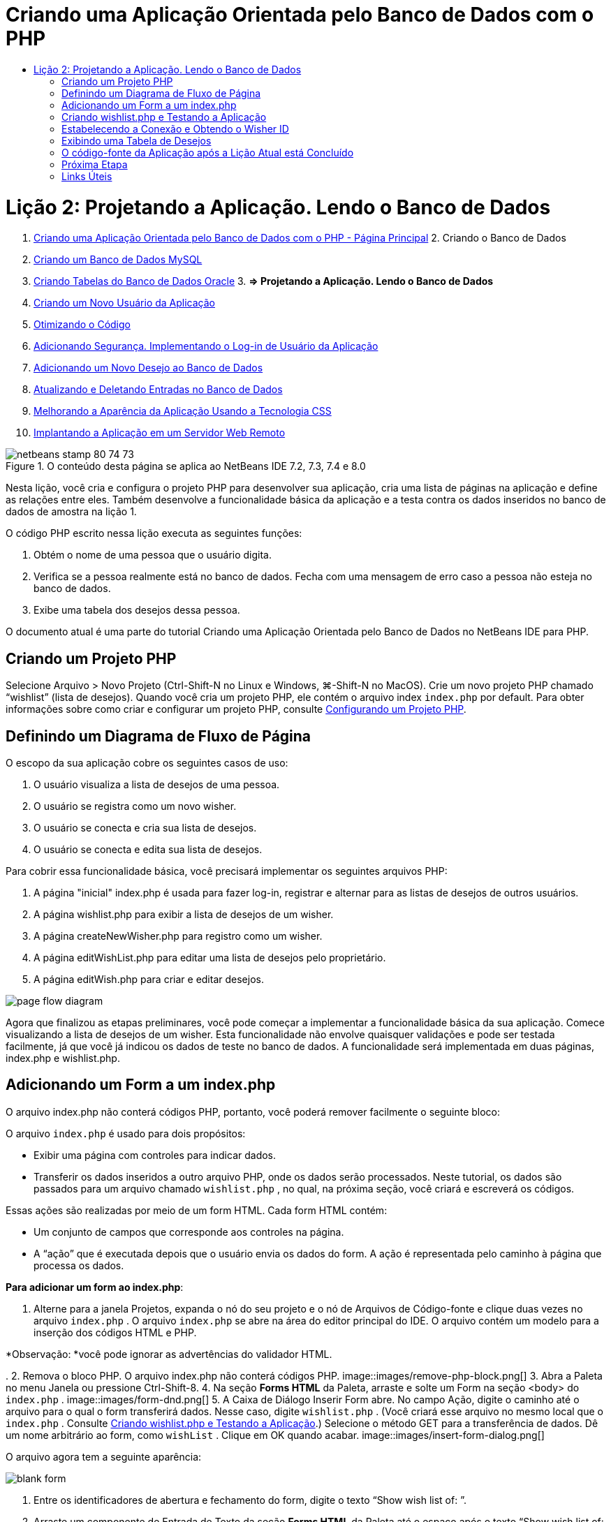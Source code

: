// 
//     Licensed to the Apache Software Foundation (ASF) under one
//     or more contributor license agreements.  See the NOTICE file
//     distributed with this work for additional information
//     regarding copyright ownership.  The ASF licenses this file
//     to you under the Apache License, Version 2.0 (the
//     "License"); you may not use this file except in compliance
//     with the License.  You may obtain a copy of the License at
// 
//       http://www.apache.org/licenses/LICENSE-2.0
// 
//     Unless required by applicable law or agreed to in writing,
//     software distributed under the License is distributed on an
//     "AS IS" BASIS, WITHOUT WARRANTIES OR CONDITIONS OF ANY
//     KIND, either express or implied.  See the License for the
//     specific language governing permissions and limitations
//     under the License.
//

= Criando uma Aplicação Orientada pelo Banco de Dados com o PHP
:jbake-type: tutorial
:jbake-tags: tutorials 
:jbake-status: published
:icons: font
:syntax: true
:source-highlighter: pygments
:toc: left
:toc-title:
:description: Criando uma Aplicação Orientada pelo Banco de Dados com o PHP - Apache NetBeans
:keywords: Apache NetBeans, Tutorials, Criando uma Aplicação Orientada pelo Banco de Dados com o PHP

= Lição 2: Projetando a Aplicação. Lendo o Banco de Dados
:jbake-type: tutorial
:jbake-tags: tutorials 
:jbake-status: published
:icons: font
:syntax: true
:source-highlighter: pygments
:toc: left
:toc-title:
:description: Lição 2: Projetando a Aplicação. Lendo o Banco de Dados - Apache NetBeans
:keywords: Apache NetBeans, Tutorials, Lição 2: Projetando a Aplicação. Lendo o Banco de Dados



1. link:wish-list-tutorial-main-page.html[+Criando uma Aplicação Orientada pelo Banco de Dados com o PHP - Página Principal+]
2. 
Criando o Banco de Dados

1. link:wish-list-lesson1.html[+Criando um Banco de Dados MySQL+]
2. link:wish-list-oracle-lesson1.html[+Criando Tabelas do Banco de Dados Oracle+]
3. 
*=> Projetando a Aplicação. Lendo o Banco de Dados*

4. link:wish-list-lesson3.html[+Criando um Novo Usuário da Aplicação+]
5. link:wish-list-lesson4.html[+Otimizando o Código+]
6. link:wish-list-lesson5.html[+Adicionando Segurança. Implementando o Log-in de Usuário da Aplicação+]
7. link:wish-list-lesson6.html[+Adicionando um Novo Desejo ao Banco de Dados+]
8. link:wish-list-lesson7.html[+Atualizando e Deletando Entradas no Banco de Dados+]
9. link:wish-list-lesson8.html[+Melhorando a Aparência da Aplicação Usando a Tecnologia CSS+]
10. link:wish-list-lesson9.html[+Implantando a Aplicação em um Servidor Web Remoto+]

image::images/netbeans-stamp-80-74-73.png[title="O conteúdo desta página se aplica ao NetBeans IDE 7.2, 7.3, 7.4 e 8.0"]

Nesta lição, você cria e configura o projeto PHP para desenvolver sua aplicação, cria uma lista de páginas na aplicação e define as relações entre eles. Também desenvolve a funcionalidade básica da aplicação e a testa contra os dados inseridos no banco de dados de amostra na lição 1.

O código PHP escrito nessa lição executa as seguintes funções:

1. Obtém o nome de uma pessoa que o usuário digita.

2. Verifica se a pessoa realmente está no banco de dados. Fecha com uma mensagem de erro caso a pessoa não esteja no banco de dados.

3. Exibe uma tabela dos desejos dessa pessoa.

O documento atual é uma parte do tutorial Criando uma Aplicação Orientada pelo Banco de Dados no NetBeans IDE para PHP.



== Criando um Projeto PHP

Selecione Arquivo > Novo Projeto (Ctrl-Shift-N no Linux e Windows, ⌘-Shift-N no MacOS). Crie um novo projeto PHP chamado “wishlist” (lista de desejos). Quando você cria um projeto PHP, ele contém o arquivo index  ``index.php``  por default. Para obter informações sobre como criar e configurar um projeto PHP, consulte link:project-setup.html[+Configurando um Projeto PHP+].


== Definindo um Diagrama de Fluxo de Página

O escopo da sua aplicação cobre os seguintes casos de uso:

1. O usuário visualiza a lista de desejos de uma pessoa.
2. O usuário se registra como um novo wisher.
3. O usuário se conecta e cria sua lista de desejos.
4. O usuário se conecta e edita sua lista de desejos.

Para cobrir essa funcionalidade básica, você precisará implementar os seguintes arquivos PHP:

1. A página "inicial" index.php é usada para fazer log-in, registrar e alternar para as listas de desejos de outros usuários.
2. A página wishlist.php para exibir a lista de desejos de um wisher.
3. A página createNewWisher.php para registro como um wisher.
4. A página editWishList.php para editar uma lista de desejos pelo proprietário.
5. A página editWish.php para criar e editar desejos.

image::images/page-flow-diagram.png[]

Agora que finalizou as etapas preliminares, você pode começar a implementar a funcionalidade básica da sua aplicação. Comece visualizando a lista de desejos de um wisher. Esta funcionalidade não envolve quaisquer validações e pode ser testada facilmente, já que você já indicou os dados de teste no banco de dados. A funcionalidade será implementada em duas páginas, index.php e wishlist.php.


== Adicionando um Form a um index.php

O arquivo index.php não conterá códigos PHP, portanto, você poderá remover facilmente o seguinte bloco:

O arquivo  ``index.php``  é usado para dois propósitos:

* Exibir uma página com controles para indicar dados.
* Transferir os dados inseridos a outro arquivo PHP, onde os dados serão processados. Neste tutorial, os dados são passados para um arquivo chamado  ``wishlist.php`` , no qual, na próxima seção, você criará e escreverá os códigos.

Essas ações são realizadas por meio de um form HTML. Cada form HTML contém:

* Um conjunto de campos que corresponde aos controles na página.
* A “ação” que é executada depois que o usuário envia os dados do form. A ação é representada pelo caminho à página que processa os dados.

*Para adicionar um form ao index.php*:

1. Alterne para a janela Projetos, expanda o nó do seu projeto e o nó de Arquivos de Código-fonte e clique duas vezes no arquivo  ``index.php`` . O arquivo  ``index.php``  se abre na área do editor principal do IDE. O arquivo contém um modelo para a inserção dos códigos HTML e PHP.

*Observação: *você pode ignorar as advertências do validador HTML.

.
2. Remova o bloco PHP. O arquivo index.php não conterá códigos PHP.
image::images/remove-php-block.png[]
3. Abra a Paleta no menu Janela ou pressione Ctrl-Shift-8.
4. Na seção *Forms HTML* da Paleta, arraste e solte um Form na seção <body> do  ``index.php`` . 
image::images/form-dnd.png[]
5. A Caixa de Diálogo Inserir Form abre. No campo Ação, digite o caminho até o arquivo para o qual o form transferirá dados. Nesse caso, digite  ``wishlist.php`` . (Você criará esse arquivo no mesmo local que o  ``index.php`` . Consulte <<createNewFile,Criando wishlist.php e Testando a Aplicação>>.) Selecione o método GET para a transferência de dados. Dê um nome arbitrário ao form, como  ``wishList`` . Clique em OK quando acabar.
image::images/insert-form-dialog.png[]

O arquivo agora tem a seguinte aparência:

image::images/blank-form.png[]
6. Entre os identificadores de abertura e fechamento do form, digite o texto “Show wish list of: ”.
7. Arraste um componente de Entrada de Texto da seção *Forms HTML* da Paleta até o espaço após o texto “Show wish list of: ”. A caixa de diálogo Inserir Texto abre.
8. Nomeie a entrada como  ``user`` . Selecione o tipo de entrada  ``text`` . Deixe todos os outros campos vazios e clique em OK.
image::images/insert-text-input.png[]

O arquivo agora tem a seguinte aparência:

image::images/form-with-text-input.png[]
9. Adicione uma linha em branco acima da tag </form>. Nessa linha em branco, arraste e solte um componente Botão da seção *Forms HTML* da Paleta.
10. A caixa de diálogo Inserir Botão abre. Digite  ``Go``  no campo Label e clique em OK.
image::images/insert-button-dialog.png[]
11. Agora, o form se parece com o código abaixo, com uma única diferença. No código abaixo, o atributo  ``method``  está explícito na tag <form>. O NetBeans IDE não adicionou o atributo method ao seu form, pois o GET é o valor default desse atributo. Entretanto, você pode entender o código com mais facilidade se o atributo  ``method``  estiver explícito.

[source,xml]
----

<form action="wishlist.php" method="GET" name="wishList">Show wish list of: <input type="text" name="user" value=""/><input type="submit" value="Go" /></form>
----

Observe os seguintes elementos do form:

* A tag de abertura <form> contém o atributo  ``action`` . O atributo action especifica o arquivo para o qual o form transferirá dados. Nesse caso, o arquivo se chama  ``wishlist.php``  e está na mesma pasta que o  ``index.php`` . (Você criará esse arquivo na seção <<createNewFile,Criando wishlist.php e Testando a Aplicação>>.)
* A tag de abertura <form> também contém o método a ser aplicado para a transferência de dados (GET). O PHP usa um array  ``$_GET``  ou  ``$_POST``  para os valores passados pelo form, dependendo do valor do atributo  ``method`` . Nesse caso, o PHP usa  ``$_GET`` .
* Um componente de entrada de ``texto`` . Esse componente é um campo de texto usado para inserir o nome do usuário cuja lista de desejos você deseja exibir. O valor inicial do campo de texto é uma sequência de caracteres vazia. O nome desse campo é  ``user`` . O PHP usa o nome do campo ao criar um array para os valores do campo. Nesse caso, o array para os valores desse campo é  ``htmlentities($_GET["user"])`` .
* Um componente de entrada  ``submit``  com o valor “Ir”. O tipo "submit" significa que o campo de entrada aparece na página como um botão. O valor “Ir” é o label do botão. Quando o usuário clica no botão, os dados no componente  ``texto``  são transferidos para o arquivo especificado no atributo  ``action`` .


== Criando wishlist.php e Testando a Aplicação

Em <<transferDataFromIndexToWishlist,Adicionando um Form ao index.php>>, foi criado um form no qual o usuário envia o nome de alguém cuja lista de desejos o usuário deseja ver. O nome é passado para a página  ``wishlist.php`` . Entretanto, essa página não existe. Se você executar o  ``index.php`` , ocorrerá um erro 404: File Not Found ao enviar um nome. Nesta seção, você criará a página  ``wishlist.php``  e testará a aplicação.

*Para criar a wishlist.php e testar a aplicação:*

1. Dentro do projeto “lista de desejos” que você criou, clique com o botão direito do mouse no nó dos arquivos de código-fonte e, no menu de contexto, selecione Novo > Página Web PHP. O assistente Nova Página Web de PHP é aberto.
2. Digite  ``wishlist``  no campo Nome do Arquivo e pressione Finalizar.
3. Clique com o botão direito do mouse no nó Código-fonte e selecione Executar Projeto no menu de contexto ou clique no ícone Executar Projeto Principal image::images/run-main-project-button.png[]na barra de ferramentas, caso você tenha definido o seu projeto como Principal. 
image::images/index-php-works.png[]
4. Na lista de desejos Mostrar : caixa de edição, digite Tom e clique em Ir. Uma página vazia com a seguinte URL aparecerá: http://localhost:90/Lesson2/wishlist.php?user=tom. Esse URL indica que a sua página principal funciona corretamente.


== Estabelecendo a Conexão e Obtendo o Wisher ID

Nesta seção, você primeiro adiciona o código ao arquivo  ``wishlist.php``  que cria uma conexão ao banco de dados. Em seguida, adiciona o código para recuperar o número do wisher ID cujo nome foi digitado no form  ``index.php`` .

1. Clique duas vezes no arquivo wishlist.php. O modelo que se abre é diferente do index.php. Comece e termine o arquivo com as tags <html></html> e <body></body>, já que o arquivo também conterá um código HTML.

[source,php]
----

<!DOCTYPE html><html><head><meta http-equiv="Content-Type" content="text/html; charset=UTF-8"><title></title></head><body><?php// put your code here?></body></html>
----
2. Para exibir o título, digite o seguinte bloco de código imediatamente depois da tag de abertura <body>, antes da tag <?php gerada:

[source,php]
----

 Wish List of <?php echo htmlentities($_GET["user"])."<br/>";?>
----

O código agora tem a seguinte aparência:


[source,php]
----

<body>Wish List of <?php echo htmlentities($_GET["user"])."<br/>";?><?php// put your code here</body>

----

O bloco de código PHP exibe os dados recebidos usando o método GET no campo "user". Esses dados são transferidos do  ``index.php``  onde o nome do proprietário da lista de desejos Tom foi inserido no campo de texto "user". Repita as etapas de <<createNewFile,Testando index.php>> para ver se o wishlist.php funciona corretamente. 
image::images/wishlist-php-title-works.png[]

3. Delete a seção comentada no bloco PHP do modelo. Em seu lugar, digite ou cole no código a seguir. Esse código abre a conexão ao banco de dados.

*Para o banco de dados MySQL:*


[source,java]
----

$con = mysqli_connect("localhost", "phpuser", "phpuserpw");if (!$con) {exit('Connect Error (' . mysqli_connect_errno() . ') '. mysqli_connect_error());}//set the default client character set mysqli_set_charset($con, 'utf-8');
----

*Para o banco de dados Oracle:*


[source,java]
----

$con = oci_connect("phpuser", "phpuserpw", "localhost/XE", "AL32UTF8");
if (!$con) {
    $m = oci_error();
    exit('Connect Error ' . $m['message']);
}
----

O código tenta abrir uma conexão ao banco de dados e gera uma mensagem de erro, caso haja uma falha.

*Observação para os usuários do banco de dados Oracle:* Pode ser preciso alterar a conexão ao banco de dados no comando  ``oci_connect`` . A sintaxe padrão é “nome do host/nome do serviço". A conexão ao banco de dados Oracle XE nesse snippet de código é “localhost/XE” para seguir essa sintaxe.

*Observação:* É possível usar a funcionalidade autocompletar código do NetBeans IDE para as funções mysqli ou OCI8.

image::images/codecompletion.png[]image::images/codecompletion-oci.png[]
4. 
Abaixo do código para abrir a conexão ao banco de dados, no mesmo bloco PHP, digite ou cole o código a seguir. Esse código recupera o wisher ID cuja lista tenha sido solicitada. Se o wisher não estiver no banco de dados, o código terminará o processo, ou sairá dele, e exibirá uma mensagem de erro.

*Para o banco de dados MySQL:*


[source,java]
----

mysqli_select_db($con, "wishlist");$user = mysqli_real_escape_string($con, htmlentities($_GET["user"]));$wisher = mysqli_query($con, "SELECT id FROM wishers WHERE name='" . $user . "'");if (mysqli_num_rows($wisher) < 1) {
    exit("The person " . htmlentities($_GET["user"]) . " is not found. Please check the spelling and try again");
}$row = mysqli_fetch_row($wisher);$wisherID = $row[0];mysqli_free_result($wisher);
----

*Para o banco de dados Oracle:* (Observe que o oci8 não tem um equivalente para  ``mysqli_num_rows`` )


[source,java]
----

$query = "SELECT id FROM wishers WHERE NAME = :user_bv";
$stid = oci_parse($con, $query);
$user = $_GET['user'];

oci_bind_by_name($stid, ':user_bv', $user);
oci_execute($stid);

//Because user is a unique value I only expect one row
$row = oci_fetch_array($stid, OCI_ASSOC);
if (!$row) {
    exit("The person " . $user . " is not found. Please check the spelling and try again" );
}
$wisherID = $row['ID'];
oci_free_statement($stid);
----

Os dados são selecionados no banco de dados  ``wishlist``  usando a conexão $con. O critério de seleção é o nome recebido do index.php como "user".

A sintaxe de uma instrução SQL  ``SELECT``  pode ser descrita brevemente da seguinte forma:

* Depois de SELECT, especifique os campos dos quais você deseja obter os dados. Um asterisco (*) representa todos os campos.
* Depois da cláusula FROM, especifique o nome da tabela da qual os dados devem ser recuperados.
* A cláusula WHERE é opcional. Especifique as condições do filtro nela.

A consulta mysqli retorna um objeto de resultado. O OCI8 retorna uma instrução executada. Em ambos os casos, você extrai uma linha como o resultado da consulta executada e extrai o valor da linha ID, armazendo-o na variável  ``$wisherID`` .

Por último, você libera o resultado da mysqli ou a instrução do OCI8. É necessário liberar todos os recursos que usam uma conexão antes que a conexão  seja fisicamente fechada. Do contrário, o sistema interno de  refcounting do PHP continuará mantendo a conexão do banco de dados subjacente aberta, mesmo se o  ``$con``  não for mais utilizável seguindo a chamada  ``mysqli_close()``  ou  ``oci_close()`` .

*Observação de segurança:* Para MySQL, o parâmetro  ``htmlentities($_GET["user"])``  tem escape para evitar os ataques de injeção SQL. Consulte link:http://en.wikipedia.org/wiki/SQL_injection[+Wikipedia sobre injeções SQL+] e a documentação mysql_real_escape_string. Embora no contexto deste tutorial você não esteja correndo o risco de injeções SQL prejudiciais, recomendamos escapar as strings nas consultas MySQL que estariam correndo risco de tal ataque. O OCI8 evita isso por meio de variáveis de bind.

Este bloco PHP agora está concluído. Se você estiver usando um banco de dados MySQL, o arquivo  ``wishlist.php``  se parecerá com o seguinte:


[source,php]
----

Wish List of <?php echo htmlentities($_GET["user"]) . "<br/>"; ?><?php$con = mysqli_connect("localhost", "phpuser", "phpuserpw");
  if (!$con) {
     exit('Connect Error (' . mysqli_connect_errno() . ') '
            . mysqli_connect_error());
  }//set the default client character set 
  mysqli_set_charset($con, 'utf-8');
  mysqli_select_db($con, "wishlist");
  $user = mysqli_real_escape_string($con, htmlentities($_GET["user"]));
  $wisher = mysqli_query($con, "SELECT id FROM wishers WHERE name='" . $user . "'");
  if (mysqli_num_rows($wisher) < 1) {
     exit("The person " . htmlentities($_GET["user"]) . " is not found. Please check the spelling and try again");
  }
  $row = mysqli_fetch_row($wisher);
  $wisherID = $row[0];
  mysqli_free_result($wisher);
  ?>
----

Se você estiver usando um banco de dados Oracle, o arquivo  ``wishlist.php``  se parecerá com o seguinte:


[source,php]
----

Wish List of <?php echo htmlentities($_GET["user"]) . "<br/>"; ?>
  <?php
  $con = oci_connect("phpuser", "phpuserpw", "localhost/XE", "AL32UTF8");
  if (!$con) {
     $m = oci_error();
     exit('Connect Error ' . $m['message'];
     exit;
  }
  $query = "SELECT id FROM wishers WHERE name = :user_bv";
  $stid = oci_parse($con, $query);
  $user = htmlentities($_GET["user"]);
  oci_bind_by_name($stid, ':user_bv', $user);
  oci_execute($stid);//Because user is a unique value I only expect one row
  $row = oci_fetch_array($stid, OCI_ASSOC);
  if (!$row) {
     exit("The person " . $user . " is not found. Please check the spelling and try again" );
  }
  $wisherID = $row["ID"]; 
  oci_free_statement($stid);
  ?>
----

Se você testar a aplicação e inserir um usuário inválido, a mensagem seguinte aparecerá.

image::images/wishlist-php-title-user-not-found-works.png[]


== Exibindo uma Tabela de Desejos

Nessa seção, você pode adicionar o código que exibe uma tabela HTML dos desejos associados ao wisher. O wisher é identificado pelo ID recuperada no código da seção anterior.

1. Abaixo do bloco PHP, digite ou cole o seguinte bloco de código HTML. Esse código abre uma tabela, especifica a cor de suas bordas (preto), e "desenha" o cabeçalho da tabela com as colunas "Item" e "Data de vencimento."

[source,xml]
----

<table border="black">
    <tr>
        <th>Item</th>
        <th>Due Date</th>
    </tr>
</table>
----
A tag </table> fecha a tabela.
2. 
Insira o seguinte bloco de código PHP acima da tag de fechamento </table>.

*Para o banco de dados MySQL:*


[source,php]
----

<?php$result = mysqli_query($con, "SELECT description, due_date FROM wishes WHERE wisher_id=" . $wisherID);while ($row = mysqli_fetch_array($result)) {echo "<tr><td>" . htmlentities($row["description"]) . "</td>";echo "<td>" . htmlentities($row["due_date"]) . "</td></tr>\n";}mysqli_free_result($result);mysqli_close($con);?>
----

*Para o banco de dados Oracle:*


[source,php]
----

<?php$query = "SELECT description, due_date FROM wishes WHERE wisher_id = :id_bv";$stid = oci_parse($con, $query);oci_bind_by_name($stid, ":id_bv", $wisherID);oci_execute($stid);while ($row = oci_fetch_array($stid)) {echo "<tr><td>" . htmlentities($row["DESCRIPTION"]) . "</td>";echo "<td>" . htmlentities($row["DUE_DATE"]) . "</td></tr>\n";}oci_free_statement($stid);oci_close($con);?>
----

Dentro do código:

* A consulta SELECT recupera os desejos com suas datas de vencimento para o whisher especificado por seu ID, que foi recuperada na etapa 4, e armazena os desejos e as datas de vencimento em um array $result.
* Um loop exibe os itens do array $result como linhas na tabela enquanto o array não está vazio.
* As linhas do form das tags <tr></tr>, as células do form das tags <td></td> nas linhas, e \n inicia uma nova linha.
* A função  ``htmlentities``  converte todos os caracteres que tenham a entidade HTML equivalentes às entradas HTML. Isso ajuda a prevenir link:http://en.wikipedia.org/wiki/Cross-site_scripting[+scripts de site cruzados+].
* As funções, no final, liberam todos os recursos (resultados do mysqli e instruções do OCI8) e fecha a conexão ao banco de dados. Observe que é necessário liberar os recursos que usam uma conexão antes que a conexão possa ser fisicamente fechada. Do contrário, o sistema interno de refcounting do PHP manterá a conexão do banco de dados subjacente aberta, mesmo se a conexão não for mais utilizável seguindo a chamada  ``oci_close()``  ou  ``mysqli_close()`` .

*Cuidado: *Certifique-se de digitar os nomes dos campos de banco de dados exatamente como eles foram especificados durante a criação da tabela do banco de dados. Para Oracle, os nomes das colunas são retornados com letras maiúsculas por default.

3. Para testar a aplicação, execute o projeto como descrito na seção <<createNewFile,Testando index.php>>.
image::images/wishlist-php-works.png[]


== O código-fonte da Aplicação após a Lição Atual está Concluído

Usuários MySQL: clique link:https://netbeans.org/files/documents/4/1928/lesson2.zip[+aqui+] para fazer o download do código-fonte que reflete o estado do projeto depois que a lição estiver concluída.

Usuários de banco de dados Oracle: clique link:https://netbeans.org/projects/www/downloads/download/php%252Foracle-lesson2.zip[+aqui+] para fazer o download do código-fonte que reflete o estado do projeto depois que a lição estiver concluída.


== Próxima Etapa

link:wish-list-lesson1.html[+<< Lição anterior+]

link:wish-list-lesson3.html[+Próxima lição >>+]

link:wish-list-tutorial-main-page.html[+Voltar à Página Principal do Tutorial+]


== Links Úteis

Encontre mais informações sobre o uso de HTML, PHP e MySQL ou Oracle Database aqui:

* link:http://www.w3schools.com/html/[+Tutorial de HTML +]
* link:http://www.htmlcodetutorial.com/[+Tutorial do Código HTML - Guia de Referência Grátis para obter Ajuda Com Tags HTML+]
* link:http://www.w3schools.com/php/default.asp[+Tutorial de PHP+]
* link:http://www.tizag.com/phpT/[+Tutorial de PHP - Aprenda PHP+]
* link:http://www.killerphp.com/[+Tutoriais de Vídeo de PHP+]
* link:http://dev.mysql.com/tech-resources/articles/mysql_intro.html[+Iniciando o MySQL+]
* link:http://www.killerphp.com/[+Tutorial de PHP / MySQL+]
* link:http://www.php-mysql-tutorial.com/[+Tutorial de PHP MySQL+]
* link:http://php.net/manual/en/book.oci8.php[+O Manual do OCI8 da Oracle+]
* link:http://blogs.oracle.com/opal/[+Blog OCI8 do Christopher Jones+]


link:/about/contact_form.html?to=3&subject=Feedback:%20PHP%20Wish%20List%20CRUD%202:%20Designing%20the%20Application[+Enviar Feedback neste Tutorial+]


Para enviar comentários e sugestões, obter suporte e manter-se informado sobre os desenvolvimentos mais recentes das funcionalidades de desenvolvimento PHP do NetBeans IDE, link:../../../community/lists/top.html[+junte-se à lista de correspondência users@php.netbeans.org+].

link:../../trails/php.html[+Voltar à Trilha de Aprendizado PHP+]

